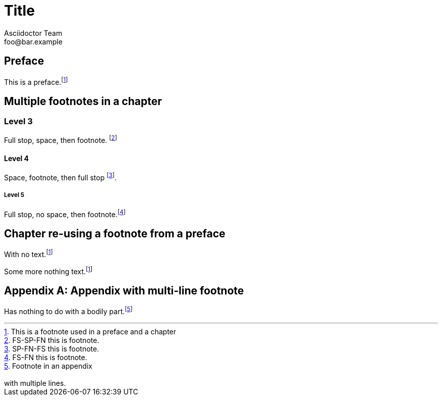 = Title
Asciidoctor Team <foo@bar.example>

[preface]
== Preface

This is a preface.footnoteref:[prefaceref,This is a footnote used in a preface and a chapter]

== Multiple footnotes in a chapter

=== Level 3

Full stop, space, then footnote. footnote:[FS-SP-FN this is footnote.]

==== Level 4

Space, footnote, then full stop footnote:[SP-FN-FS this is footnote.].

===== Level 5

Full stop, no space, then footnote.footnote:[FS-FN this is footnote.]

== Chapter re-using a footnote from a preface

With no text.footnoteref:[prefaceref]

Some more nothing text.footnoteref:[prefaceref]

[appendix]
== Appendix with multi-line footnote

Has nothing to do with a bodily part.footnote:[Footnote in an appendix
pass:p[ +]
pass:p[ +]
with multiple lines.]



